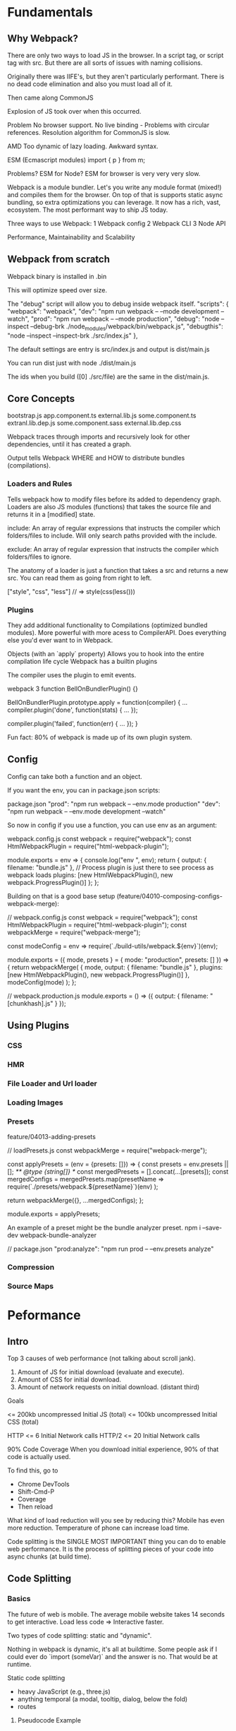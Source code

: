 * Fundamentals

** Why Webpack?

There are only two ways to load JS in the browser. In a script tag, or script tag with src. But there are all sorts of issues with naming collisions.

Originally there was IIFE's, but they aren't particularly performant.
There is no dead code elimination and also you must load all of it.

Then came along CommonJS

Explosion of JS took over when this occurred.

Problem
No browser support.
No live binding - Problems with circular references.
Resolution algorithm for CommonJS is slow.

AMD
Too dynamic of lazy loading.
Awkward syntax.

ESM (Ecmascript modules)
import { p } from m;

Problems?
ESM for Node?
ESM for browser is very very very slow.

Webpack is a module bundler. Let's you write any module format (mixed!) and compiles them for the browser. On top of that is supports static async bundling, so extra optimizations you can leverage. It now has a rich, vast, ecosystem. The most performant way to ship JS today.

Three ways to use Webpack:
1 Webpack config 
2 Webpack CLI
3 Node API

Performance, Maintainability and Scalability

** Webpack from scratch
   
   Webpack binary is installed in .bin

   This will optimize speed over size.

   The "debug" script will allow you to debug inside webpack itself.
   "scripts": {
     "webpack": "webpack",
     "dev": "npm run webpack -- --mode development --watch",
     "prod": "npm run webpack -- --mode production",
     "debug": "node --inspect --debug-brk ./node_modules/webpack/bin/webpack.js",
     "debugthis": "node --inspect --inspect-brk ./src/index.js"
   },

   The default settings are entry is src/index.js and output is dist/main.js

   You can run dist just with node ./dist/main.js

   The ids when you build ([0] ./src/file) are the same in the dist/main.js.

** Core Concepts
                bootstrap.js
              app.component.ts
      external.lib.js some.component.ts
   extranl.lib.dep.js some.component.sass
 external.lib.dep.css

Webpack traces through imports and recursively look for other dependencies, until it has created a graph.

Output tells Webpack WHERE and HOW to distribute bundles (compilations).

*** Loaders and Rules
Tells webpack how to modify files before its added to dependency graph. Loaders are also JS modules (functions) that takes the source file and returns it in a [modified] state.

include:
An array of regular expressions that instructs the compiler which folders/files to include. Will only search paths provided with the include.

exclude:
An array of regular expression that instructs the compiler which folders/files to ignore.

The anatomy of a loader is just a function that takes a src and returns a new src. You can read them as going from right to left.

["style", "css", "less"] // =>
style(css(less()))

*** Plugins

They add additional functionality to Compilations (optimized bundled modules). More powerful with more acess to CompilerAPI. Does everything else you'd ever want to in Webpack.

Objects (with an `apply` property)
Allows you to hook into the entire compilation life cycle
Webpack has a builtin plugins

The compiler uses the plugin to emit events.

webpack 3 
function BellOnBundlerPlugin() {}

BellOnBundlerPlugin.prototype.apply = function(compiler) {
  ...
  compiler.plugin('done', function(stats) {
    ...
  });

  compiler.plugin('failed', function(err) {
    ...
  });
}

Fun fact: 80% of webpack is made up of its own plugin system.




** Config
   Config can take both a function and an object.

   If you want the env, you can in package.json scripts:

   package.json
   "prod": "npm run webpack -- --env.mode production"
   "dev": "npm run webpack -- --env.mode development --watch"

   So now in config if you use a function, you can use env as an argument:

   webpack.config.js
   const webpack = require("webpack");
   const HtmlWebpackPlugin = require("html-webpack-plugin");

   module.exports = env => {
     console.log("env ", env);
     return {
       output: {
	 filename: "bundle.js"
       },
       // Process plugin is just there to see process as webpack loads
       plugins: [new HtmlWebpackPlugin(), new webpack.ProgressPlugin()]
     };
   };

   Building on that is a good base setup
   (feature/04010-composing-configs-webpack-merge):

   // webpack.config.js
   const webpack = require("webpack");
   const HtmlWebpackPlugin = require("html-webpack-plugin");
   const webpackMerge = require("webpack-merge");

   const modeConfig = env => require(`./build-utils/webpack.${env}`)(env);

   module.exports = ({ mode, presets } = { mode: "production", presets: [] }) => {
     return webpackMerge(
       {
	 mode,
	 output: {
	   filename: "bundle.js"
	 },
	 plugins: [new HtmlWebpackPlugin(), new webpack.ProgressPlugin()]
       },
       modeConfig(mode)
     );
   };

   // webpack.production.js
   module.exports = () => ({
     output: {
       filename: "[chunkhash].js"
     }
   });


   
** Using Plugins
*** CSS  
*** HMR  
*** File Loader and Url loader
*** Loading Images
*** Presets

feature/04013-adding-presets

// loadPresets.js
const webpackMerge = require("webpack-merge");

const applyPresets = (env = {presets: []}) => {
  const presets = env.presets || [];
  /** @type {string[]} */
  const mergedPresets = [].concat(...[presets]);
  const mergedConfigs = mergedPresets.map(presetName =>
    require(`./presets/webpack.${presetName}`)(env)
  );

  return webpackMerge({}, ...mergedConfigs);
};

module.exports = applyPresets;

An example of a preset might be the bundle analyzer preset.
npm i --save-dev webpack-bundle-analyzer

// package.json
"prod:analyze": "npm run prod -- --env.presets analyze"

*** Compression
*** Source Maps


* Peformance

** Intro

Top 3 causes of web performance (not talking about scroll jank).

1) Amount of JS for initial download (evaluate and execute).
2) Amount of CSS for initial download.
3) Amount of network requests on initial download. (distant third)

Goals

<= 200kb uncompressed Initial JS (total)
<= 100kb uncompressed Initial CSS (total)

HTTP <= 6 Initial Network calls
HTTP/2 <= 20 Initial Network calls

90% Code Coverage
When you download initial experience, 90% of that code is actually used.

To find this, go to
- Chrome DevTools
- Shift-Cmd-P
- Coverage
- Then reload

What kind of load reduction will you see by reducing this? Mobile has even more reduction. Temperature of phone can increase load time.

Code splitting is the SINGLE MOST IMPORTANT thing you can do to enable web performance. It is the process of splitting pieces of your code into async chunks (at build time).

** Code Splitting
*** Basics
The future of web is mobile.
The average mobile website takes 14 seconds to get interactive.
Load less code => Interactive faster.

Two types of code splitting: static and "dynamic".

Nothing in webpack is dynamic, it's all at buildtime.
Some people ask if I could ever do `import (someVar)` and the answer is no. That would be at runtime.

Static code splitting
- heavy JavaScript (e.g., three.js)
- anything temporal (a modal, tooltip, dialog, below the fold)
- routes

**** Pseudocode Example
import Listener from './listeners';

const getModal = () => import('./src/modal');

Listener.on('didSomethingToWarrantModalBeingCalled', () => {
  getModal().then(module => {
    const modalTarget = document.getElementById('Modal');
    module.initModal(modalTarget);
  })
});


**** Real Code Example
import nav from "./nav";
// import { footer } from "./footer";
// CAN ALSO DO THIS: const getFooter = () => import("./footer");
import makeButton from "./button";
import { makeColorStyle } from "./button-styles";
import makeImage from "./image";
import imageUrl from "./webpack-logo.jpg";
import css from "./footer.css";
import buttonStyles from "./button.css";

const image = makeImage(imageUrl);
const button = makeButton("Yay! A Button!");
button.style = makeColorStyle("cyan");

document.body.appendChild(button);

button.addEventListener("click", e => {
  import("./footer").then(({ footer }) => {
    document.body.appendChild(footer);
  });
});

document.body.appendChild(image);

How is this done?

In the bundle you can see module, as well as chunk, hashes.

The important function is __webpack__require.e

This takes a JSONP fetch another file, and append script to the head.
Since it could be an array, Promise.all is used.

There is a single jsonpArray it's in the global scope, and this is where other chunks are registered.

*** Questions

You might ask if it will be requested multiple times? And the answer is no. It is cached, and webpack always checks the module cache, before making another request.

*** React

Use react-loadable.
import Loadable from 'react-loadable';
import Loading from './my-loading-component';

const LoadableComponent = Loadable({
  loader: () => import('./my-component'),
  loading: Loading,
});

export default class App extends React.Component {
  render() {
    return <LoadableComponent />;
  }
}



*** "Dynamic" Code Splitting

const getTheme = (themeName) =>
  import(`./src/themes/${themeName}`);

src
  themes
    hipster.js  -> 0.chunk.js
    sheek.js    -> 1.chunk.js
    stylish.js  -> 2.chunk.js
    trendy.js   -> 3.chunk.js
    vintange.js -> 4.chunk.js

The reason Sean says "dynamic" is because Webpack will use the path ("./src/themes") to then build a chunks for every file in that directory. The key point being that it is done at build time.

When to use?

- AB Testing (for instance, you don't need to load both paths).
- Theming
- Conventience

** Module Methods

*** Magic Comments

// webpack.config.js
output: {
  filename: "bundle.js",
  chunkFilename: "[name].lazy-chunk.js"
}

It's up to you if you only want to use for dev, or w/e.

*** Prefetch/Preload
https://medium.com/webpack/link-rel-prefetch-preload-in-webpack-51a52358f84c

Instead of making a separate http request, you can use prefetch/preload, you can load them ahead of time. Usually prefetch will fetch when the browser is in an idle state.

Some differences:
- A preloaded chunk starts loading in parallel to the parent chunk. A prefetched chunk starts after the parent chunk finish.
- A preloaded chunk has medium priority and instantly downloaded. A prefetched chunk is downloaded in browser idle time.
- A preloaded chunk should be instantly requested by the parent chunk. A prefetched chunk can be used anytime in the future.
- Browser support is different.




* Plugin System
Three stages of Webpack:
Build graph, optimize it, then render.

All of webpack is made of plugins.

What is Tapable?
- Backbone of plugin system
- 200 line plugin library
- The backbone of the plugin system.

Webpack is OOP. Tapable is used to extend methods and behaviors into specific classes. These are tapable instances. There are also hooks like (Compiler.js) shouldEmit, done, additionalpass, etc.

A tapable instance is a class/object that extends Tapable (aka something you can plug into).

7ish Tapable Instances (aka classes)
Compiler

Compilation (aka the dependency graph)
Heart of Webpack. It is where Webpack kicks off building the graph, kicks off sealing and rendering it. Contains dependency graph traversal algorithm.

Resolver
Give a partial path and make sure it exists and gives you full absolute path.

Module Factories
Module Factories take successfully resolved requests and collect source code for that file. Creates a module object. (Module Factory creates an instance.) There is the Normal Factory and a Context Factory.

Parser
Parser class that uses Acorn, takes a module object and turns it into an AST. As Webpack walks, if it sees statement like an import/require or dependency, it is added to the module object. (String -> AST) 

Templates
Data binding for your modules. It creates the code you see in your bundles. So they use templates that ends up in your build (IIFE's).


